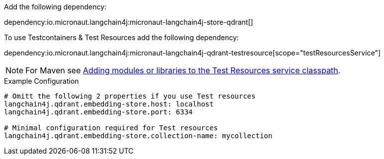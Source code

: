 Add the following dependency:

dependency:io.micronaut.langchain4j:micronaut-langchain4j-store-qdrant[]

To use Testcontainers & Test Resources add the following dependency:

dependency:io.micronaut.langchain4j:micronaut-langchain4j-qdrant-testresource[scope="testResourcesService"]

NOTE: For Maven see https://micronaut-projects.github.io/micronaut-maven-plugin/latest/examples/test-resources.html#adding_modules_or_libraries_to_the_test_resources_service_classpath[Adding modules or libraries to the Test Resources service classpath].


.Example Configuration
[configuration]
----
# Omitt the following 2 properties if you use Test resources
langchain4j.qdrant.embedding-store.host: localhost
langchain4j.qdrant.embedding-store.port: 6334

# Minimal configuration required for Test resources
langchain4j.qdrant.embedding-store.collection-name: mycollection
----
